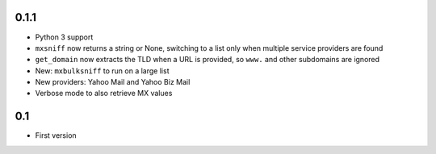 0.1.1
=====

* Python 3 support
* ``mxsniff`` now returns a string or None, switching to a list only when multiple service providers are found
* ``get_domain`` now extracts the TLD when a URL is provided, so ``www.`` and other subdomains are ignored
* New: ``mxbulksniff`` to run on a large list
* New providers: Yahoo Mail and Yahoo Biz Mail
* Verbose mode to also retrieve MX values

0.1
===

* First version

